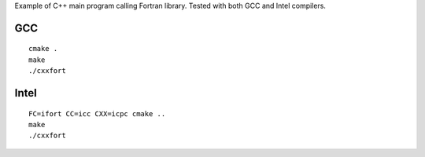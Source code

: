 Example of C++ main program calling Fortran library.
Tested with both GCC and Intel compilers.

GCC
---
::
    
    cmake .
    make
    ./cxxfort

Intel
-----
::

    FC=ifort CC=icc CXX=icpc cmake ..
    make
    ./cxxfort
